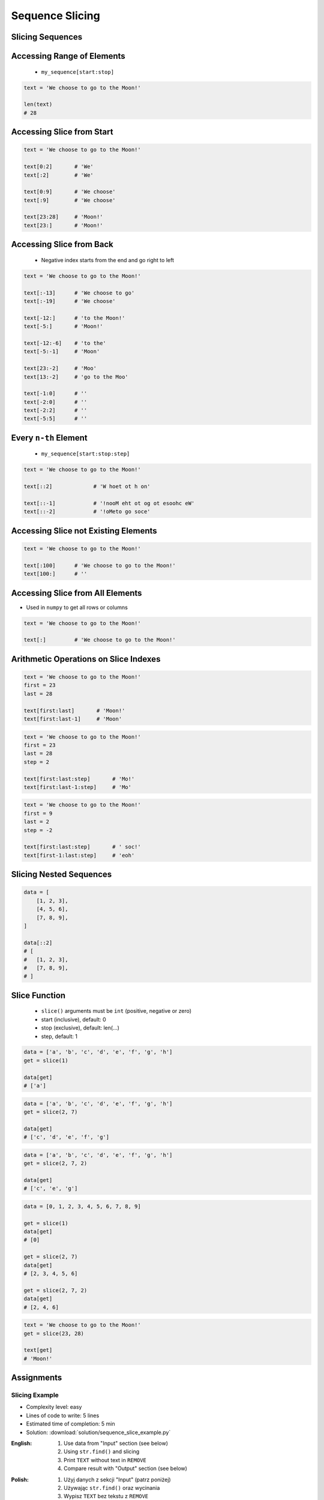 .. _Sequence Slicing:

****************
Sequence Slicing
****************


Slicing Sequences
=================
.. code-block:: python
    :caption: Slicing ``str``

    data = 'abcde'

    data[:3]            # 'abc'
    data[3:]            # 'de'
    data[1:4]           # 'bcd'
    data[::2]           # 'ace'
    data[::-1]          # 'edcba'

.. code-block:: python
    :caption: Slicing ``tuple``

    data = ('a', 'b', 'c', 'd', 'e')

    data[:3]            # ('a', 'b', 'c')
    data[3:]            # ('d', 'e')
    data[1:4]           # ('b', 'c', 'd')
    data[::2]           # ('a', 'c', 'e')
    data[::-1]          # ('e', 'd', 'c', 'b', 'a')

.. code-block:: python
    :caption: Slicing ``list``

    data = ['a', 'b', 'c', 'd', 'e']

    data[:3]            # ['a', 'b', 'c']
    data[3:]            # ['d', 'e']
    data[1:4]           # ['b', 'c', 'd']
    data[::2]           # ['a', 'c', 'e']
    data[::-1]          # ['e', 'd', 'c', 'b', 'a']


.. code-block:: python
    :caption: Slicing ``set`` is not possible

    data = {'a', 'b', 'c', 'd', 'e'}

    data[:3]
    # TypeError: 'set' object is not subscriptable

.. code-block:: python
    :caption: Slicing ``set`` is not possible

    data = frozenset({'a', 'b', 'c', 'd', 'e'})

    data[:3]
    # TypeError: 'frozenset' object is not subscriptable


Accessing Range of Elements
===========================
.. highlights::
    * ``my_sequence[start:stop]``

.. code-block:: python

    text = 'We choose to go to the Moon!'

    len(text)
    # 28


Accessing Slice from Start
==========================
.. code-block:: python

    text = 'We choose to go to the Moon!'

    text[0:2]       # 'We'
    text[:2]        # 'We'

    text[0:9]       # 'We choose'
    text[:9]        # 'We choose'

    text[23:28]     # 'Moon!'
    text[23:]       # 'Moon!'


Accessing Slice from Back
=========================
.. highlights::
    * Negative index starts from the end and go right to left

.. code-block:: python

    text = 'We choose to go to the Moon!'

    text[:-13]      # 'We choose to go'
    text[:-19]      # 'We choose'

    text[-12:]      # 'to the Moon!'
    text[-5:]       # 'Moon!'

    text[-12:-6]    # 'to the'
    text[-5:-1]     # 'Moon'

    text[23:-2]     # 'Moo'
    text[13:-2]     # 'go to the Moo'

    text[-1:0]      # ''
    text[-2:0]      # ''
    text[-2:2]      # ''
    text[-5:5]      # ''


Every ``n-th`` Element
======================
.. highlights::
    * ``my_sequence[start:stop:step]``

.. code-block:: python

    text = 'We choose to go to the Moon!'

    text[::2]             # 'W hoet ot h on'

    text[::-1]            # '!nooM eht ot og ot esoohc eW'
    text[::-2]            # '!oMeto go soce'


Accessing Slice not Existing Elements
=====================================
.. code-block:: python

    text = 'We choose to go to the Moon!'

    text[:100]      # 'We choose to go to the Moon!'
    text[100:]      # ''


Accessing Slice from All Elements
=================================
* Used in ``numpy`` to get all rows or columns

.. code-block:: python

    text = 'We choose to go to the Moon!'

    text[:]         # 'We choose to go to the Moon!'


Arithmetic Operations on Slice Indexes
======================================
.. code-block:: python

    text = 'We choose to go to the Moon!'
    first = 23
    last = 28

    text[first:last]       # 'Moon!'
    text[first:last-1]     # 'Moon'

.. code-block:: python

    text = 'We choose to go to the Moon!'
    first = 23
    last = 28
    step = 2

    text[first:last:step]       # 'Mo!'
    text[first:last-1:step]     # 'Mo'

.. code-block:: python

    text = 'We choose to go to the Moon!'
    first = 9
    last = 2
    step = -2

    text[first:last:step]       # ' soc!'
    text[first-1:last:step]     # 'eoh'


Slicing Nested Sequences
========================
.. code-block:: python

    data = [
        [1, 2, 3],
        [4, 5, 6],
        [7, 8, 9],
    ]

    data[::2]
    # [
    #   [1, 2, 3],
    #   [7, 8, 9],
    # ]


Slice Function
==============
.. highlights::
    * ``slice()`` arguments must be ``int`` (positive, negative or zero)
    * start (inclusive), default: 0
    * stop (exclusive), default: len(...)
    * step, default: 1

.. code-block:: python

    data = ['a', 'b', 'c', 'd', 'e', 'f', 'g', 'h']
    get = slice(1)

    data[get]
    # ['a']

.. code-block:: python

    data = ['a', 'b', 'c', 'd', 'e', 'f', 'g', 'h']
    get = slice(2, 7)

    data[get]
    # ['c', 'd', 'e', 'f', 'g']

.. code-block:: python

    data = ['a', 'b', 'c', 'd', 'e', 'f', 'g', 'h']
    get = slice(2, 7, 2)

    data[get]
    # ['c', 'e', 'g']

.. code-block:: python

    data = [0, 1, 2, 3, 4, 5, 6, 7, 8, 9]

    get = slice(1)
    data[get]
    # [0]

    get = slice(2, 7)
    data[get]
    # [2, 3, 4, 5, 6]

    get = slice(2, 7, 2)
    data[get]
    # [2, 4, 6]

.. code-block:: python

    text = 'We choose to go to the Moon!'
    get = slice(23, 28)

    text[get]
    # 'Moon!'


Assignments
===========

Slicing Example
---------------
* Complexity level: easy
* Lines of code to write: 5 lines
* Estimated time of completion: 5 min
* Solution: :download:`solution/sequence_slice_example.py`

:English:
    #. Use data from "Input" section (see below)
    #. Using ``str.find()`` and slicing
    #. Print ``TEXT`` without text in ``REMOVE``
    #. Compare result with "Output" section (see below)

:Polish:
    #. Użyj danych z sekcji "Input" (patrz poniżej)
    #. Używając ``str.find()`` oraz wycinania
    #. Wypisz ``TEXT`` bez tekstu z ``REMOVE``
    #. Porównaj wyniki z sekcją "Output" (patrz poniżej)

:Input:
    .. code-block:: python

        TEXT = 'We choose to go to the Moon!'
        REMOVE = 'to go to '

:Solution:
    .. literalinclude:: solution/sequence_slice_example.py
        :language: python

Slicing Collections
-------------------
* Complexity level: easy
* Lines of code to write: 5 lines
* Estimated time of completion: 5 min
* Solution: :download:`solution/sequence_slice_collections.py`

:English:
    #. Create tuple ``a`` with digits: 0, 1, 2, 3
    #. Create list ``b`` with digits: 2, 3, 4, 5
    #. Create set ``c`` with every second element from ``a`` and ``b``
    #. Print ``c``
    #. Compare result with "Output" section (see below)

:Polish:
    #. Stwórz tuplę ``a`` z cyframi: 0, 1, 2, 3
    #. Stwórz listę ``b`` z cyframi: 2, 3, 4, 5
    #. Stwórz zbiór ``result`` z co drugim elementem ``a`` i ``b``
    #. Wypisz ``result``
    #. Porównaj wyniki z sekcją "Output" (patrz poniżej)

:Output:
    .. code-block:: python

        result: set
        # {0, 2, 4}

:The whys and wherefores:
    * Defining and using ``list``, ``tuple``, ``set``
    * Slice data structures
    * Type casting

Slicing Split train/test
------------------------
* Complexity level: easy
* Lines of code to write: 6 lines
* Estimated time of completion: 15 min
* Solution: :download:`solution/sequence_slice_split.py`

:English:
    #. Use data from "Input" section (see below)
    #. Write header (first line) to ``header`` variable
    #. Write data without header to ``data`` variable
    #. Calculate pivot point: number records in ``data`` multiplied by PERCENT (division ratio below)
    #. Divide ``data`` into two lists:

        * ``train``: 60% - training data
        * ``test``: 40% - testing data

    #. From ``data`` write training data from start to pivot
    #. From ``data`` write test data from pivot to end
    #. Compare result with "Output" section (see below)

:Polish:
    #. Użyj danych z sekcji "Input" (patrz poniżej)
    #. Zapisz nagłówek (pierwsza linia) do zmiennej ``header``
    #. Zapisz dane bez nagłówka do zmiennej ``data``
    #. Wylicz punkt podziału: ilość rekordów w ``data`` razy PROCENT (proporcja podziału poniżej)
    #. Podziel ``data`` na dwie listy:

        * ``train``: 60% - dane do uczenia
        * ``test``: 40% - dane do testów

    #. Z ``data`` zapisz do uczenia rekordy od początku do punktu podziału
    #. Z ``data`` zapisz do testów rekordy od punktu podziału do końca
    #. Porównaj wyniki z sekcją "Output" (patrz poniżej)

:Input:
    .. code-block:: python

        DATA = [
            ('Sepal length', 'Sepal width', 'Petal length', 'Petal width', 'Species'),
            (5.8, 2.7, 5.1, 1.9, 'virginica'),
            (5.1, 3.5, 1.4, 0.2, 'setosa'),
            (5.7, 2.8, 4.1, 1.3, 'versicolor'),
            (6.3, 2.9, 5.6, 1.8, 'virginica'),
            (6.4, 3.2, 4.5, 1.5, 'versicolor'),
            (4.7, 3.2, 1.3, 0.2, 'setosa'),
            (7.0, 3.2, 4.7, 1.4, 'versicolor'),
            (7.6, 3.0, 6.6, 2.1, 'virginica'),
            (4.9, 3.0, 1.4, 0.2, 'setosa'),
            (4.9, 2.5, 4.5, 1.7, 'virginica'),
            (7.1, 3.0, 5.9, 2.1, 'virginica'),
            (4.6, 3.4, 1.4, 0.3, 'setosa'),
            (5.4, 3.9, 1.7, 0.4, 'setosa'),
            (5.7, 2.8, 4.5, 1.3, 'versicolor'),
            (5.0, 3.6, 1.4, 0.3, 'setosa'),
            (5.5, 2.3, 4.0, 1.3, 'versicolor'),
            (6.5, 3.0, 5.8, 2.2, 'virginica'),
            (6.5, 2.8, 4.6, 1.5, 'versicolor'),
            (6.3, 3.3, 6.0, 2.5, 'virginica'),
            (6.9, 3.1, 4.9, 1.5, 'versicolor'),
            (4.6, 3.1, 1.5, 0.2, 'setosa'),
        ]

:Output:
    .. code-block:: python

        header: tuple
        # ('Sepal length', 'Sepal width', 'Petal length', 'Petal width', 'Species')

        train: List[tuple]
        # [(5.8, 2.7, 5.1, 1.9, 'virginica'),
        #  (5.1, 3.5, 1.4, 0.2, 'setosa'),
        #  (5.7, 2.8, 4.1, 1.3, 'versicolor'),
        #  (6.3, 2.9, 5.6, 1.8, 'virginica'),
        #  (6.4, 3.2, 4.5, 1.5, 'versicolor'),
        #  (4.7, 3.2, 1.3, 0.2, 'setosa'),
        #  (7.0, 3.2, 4.7, 1.4, 'versicolor'),
        #  (7.6, 3.0, 6.6, 2.1, 'virginica'),
        #  (4.9, 3.0, 1.4, 0.2, 'setosa'),
        #  (4.9, 2.5, 4.5, 1.7, 'virginica'),
        #  (7.1, 3.0, 5.9, 2.1, 'virginica'),
        #  (4.6, 3.4, 1.4, 0.3, 'setosa')]

        test: List[tuple]
        # [(5.4, 3.9, 1.7, 0.4, 'setosa'),
        #  (5.7, 2.8, 4.5, 1.3, 'versicolor'),
        #  (5.0, 3.6, 1.4, 0.3, 'setosa'),
        #  (5.5, 2.3, 4.0, 1.3, 'versicolor'),
        #  (6.5, 3.0, 5.8, 2.2, 'virginica'),
        #  (6.5, 2.8, 4.6, 1.5, 'versicolor'),
        #  (6.3, 3.3, 6.0, 2.5, 'virginica'),
        #  (6.9, 3.1, 4.9, 1.5, 'versicolor'),
        #  (4.6, 3.1, 1.5, 0.2, 'setosa')]

:The whys and wherefores:
    * Using nested sequences
    * Using slices
    * Type casting
    * Magic Number

Slicing text
------------
* Complexity level: easy
* Lines of code to write: 8 lines
* Estimated time of completion: 10 min
* Solution: :download:`solution/sequence_slice_text.py`

:English:
    #. Use data from "Input" section (see below)
    #. Remove title and military rank in each variable
    #. Remove also whitespaces at the beginning and end of a text
    #. Use only ``slice`` to clean text
    #. Compare result with "Output" section (see below)

:Polish:
    #. Użyj danych z sekcji "Input" (patrz poniżej)
    #. Usuń tytuł naukowy i stopień wojskowy z każdej zmiennej
    #. Usuń również białe znaki na początku i końcu tekstu
    #. Użyj tylko ``slice`` do oczyszczenia tekstu
    #. Porównaj wyniki z sekcją "Output" (patrz poniżej)

:Input:
    .. code-block:: python

        a = 'lt. Mark Watney'
        b = 'lt. col. Jan Twardowski\t'
        c = 'dr hab. inż. Jan Twardowski, prof. LAW'
        d = 'gen. pil. Jan Twardowski'
        e = 'Mark Watney, PhD'
        f = 'lt. col. ret. Melissa Lewis'
        g = 'dr n. med. Ryan Stone'
        h = 'Ryan Stone, MD-PhD'

:Output:
    .. code-block:: python

        a = 'Mark Watney'
        b = 'Jan Twardowski'
        c = 'Jan Twardowski'
        d = 'Jan Twardowski'
        e = 'Mark Watney'
        f = 'Melissa Lewis'
        g = 'Ryan Stone'
        h = 'Ryan Stone'

:The whys and wherefores:
    * Variable definition
    * Print formatting
    * Slicing strings
    * Cleaning text input

